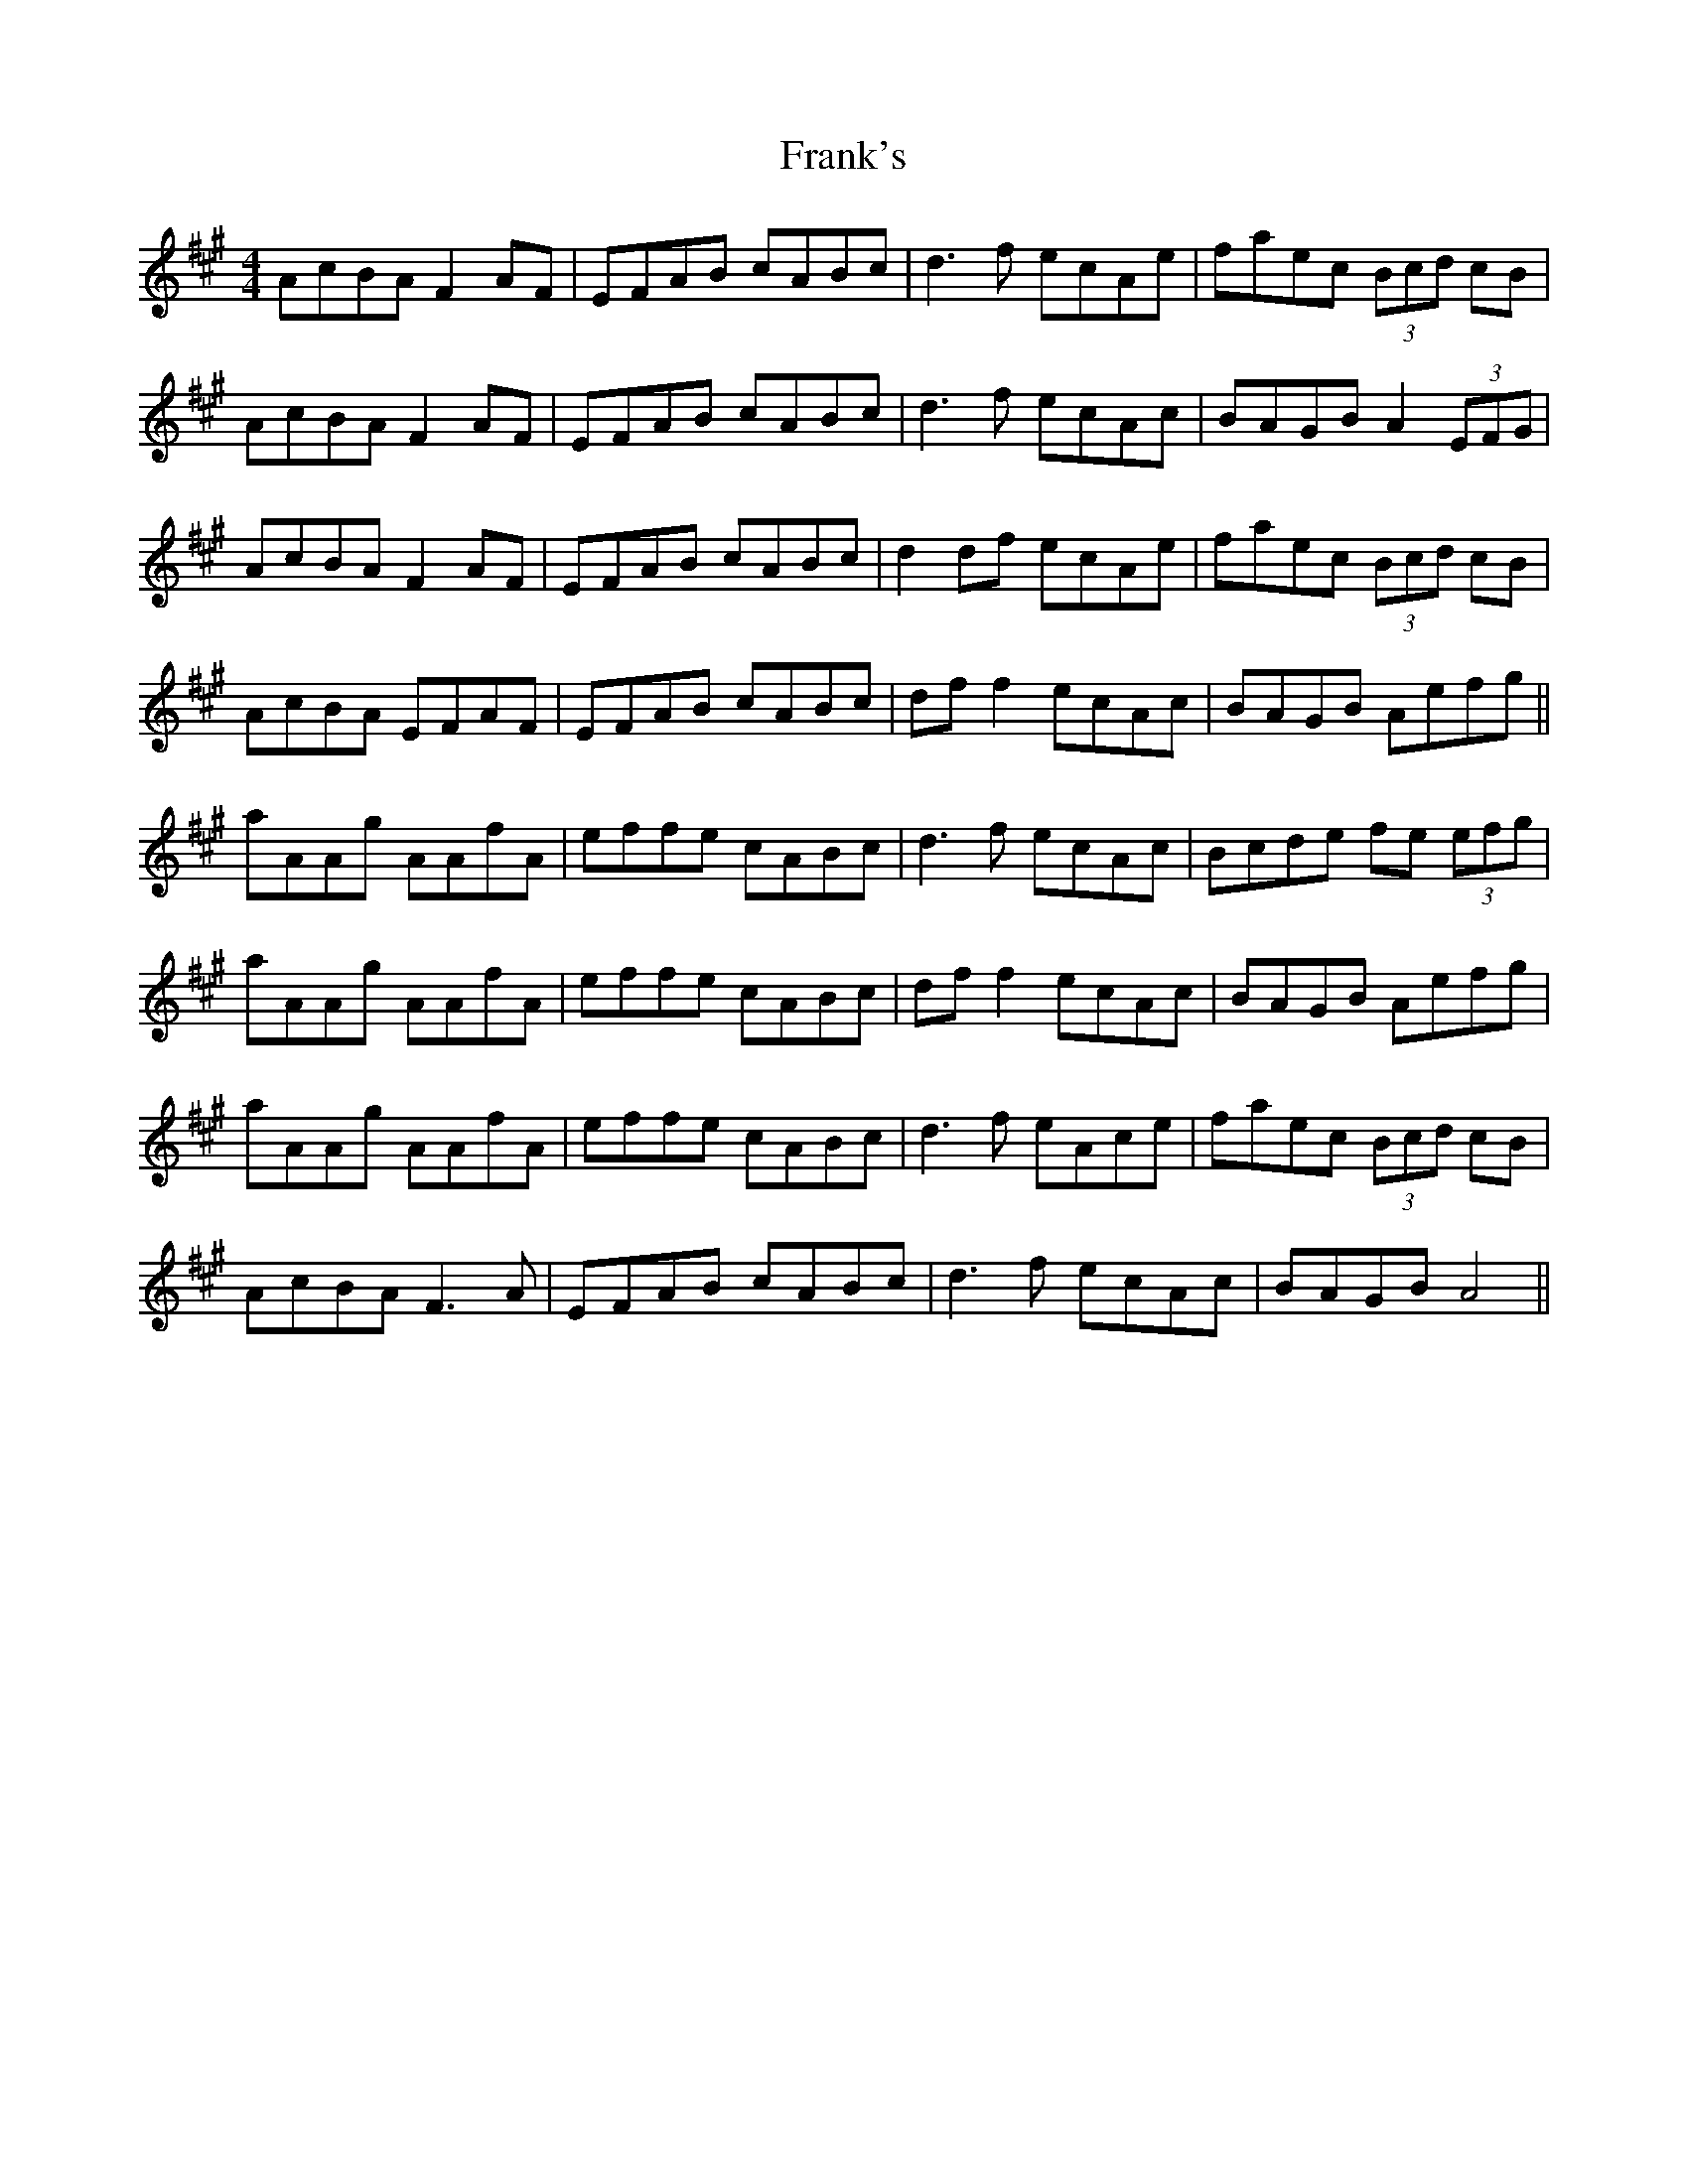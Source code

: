 X: 14015
T: Frank's
R: reel
M: 4/4
K: Amajor
AcBA F2 AF|EFAB cABc|d3f ecAe|faec (3Bcd cB|
AcBA F2AF|EFAB cABc|d3f ecAc|BAGB A2 (3EFG|
AcBA F2 AF|EFAB cABc|d2 df ecAe|faec (3Bcd cB|
AcBA EFAF|EFAB cABc|df f2 ecAc|BAGB Aefg||
aAAg AAfA|effe cABc|d3f ecAc|Bcde fe (3efg|
aAAg AAfA|effe cABc|df f2 ecAc|BAGB Aefg|
aAAg AAfA|effe cABc|d3f eAce|faec (3Bcd cB|
AcBA F3A|EFAB cABc|d3f ecAc|BAGB A4||

